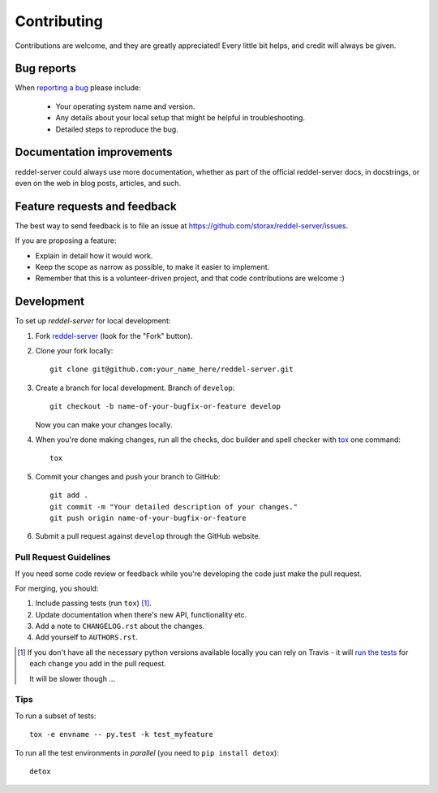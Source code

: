 ============
Contributing
============

Contributions are welcome, and they are greatly appreciated! Every
little bit helps, and credit will always be given.

Bug reports
===========

When `reporting a bug <https://github.com/storax/reddel-server/issues>`_ please include:

    * Your operating system name and version.
    * Any details about your local setup that might be helpful in troubleshooting.
    * Detailed steps to reproduce the bug.

Documentation improvements
==========================

reddel-server could always use more documentation, whether as part of the
official reddel-server docs, in docstrings, or even on the web in blog posts,
articles, and such.

Feature requests and feedback
=============================

The best way to send feedback is to file an issue at https://github.com/storax/reddel-server/issues.

If you are proposing a feature:

* Explain in detail how it would work.
* Keep the scope as narrow as possible, to make it easier to implement.
* Remember that this is a volunteer-driven project, and that code contributions are welcome :)

Development
===========

To set up `reddel-server` for local development:

1. Fork `reddel-server <https://github.com/storax/reddel-server>`_
   (look for the "Fork" button).
2. Clone your fork locally::

    git clone git@github.com:your_name_here/reddel-server.git

3. Create a branch for local development. Branch of ``develop``::

    git checkout -b name-of-your-bugfix-or-feature develop

   Now you can make your changes locally.

4. When you're done making changes, run all the checks, doc builder and spell checker with `tox <http://tox.readthedocs.io/en/latest/install.html>`_ one command::

    tox

5. Commit your changes and push your branch to GitHub::

    git add .
    git commit -m "Your detailed description of your changes."
    git push origin name-of-your-bugfix-or-feature

6. Submit a pull request against ``develop`` through the GitHub website.

Pull Request Guidelines
-----------------------

If you need some code review or feedback while you're developing the code just make the pull request.

For merging, you should:

1. Include passing tests (run ``tox``) [1]_.
2. Update documentation when there's new API, functionality etc.
3. Add a note to ``CHANGELOG.rst`` about the changes.
4. Add yourself to ``AUTHORS.rst``.

.. [1] If you don't have all the necessary python versions available locally you can rely on Travis - it will
       `run the tests <https://travis-ci.org/storax/reddel-server/pull_requests>`_ for each change you add in the pull request.

       It will be slower though ...

Tips
----

To run a subset of tests::

    tox -e envname -- py.test -k test_myfeature

To run all the test environments in *parallel* (you need to ``pip install detox``)::

    detox
